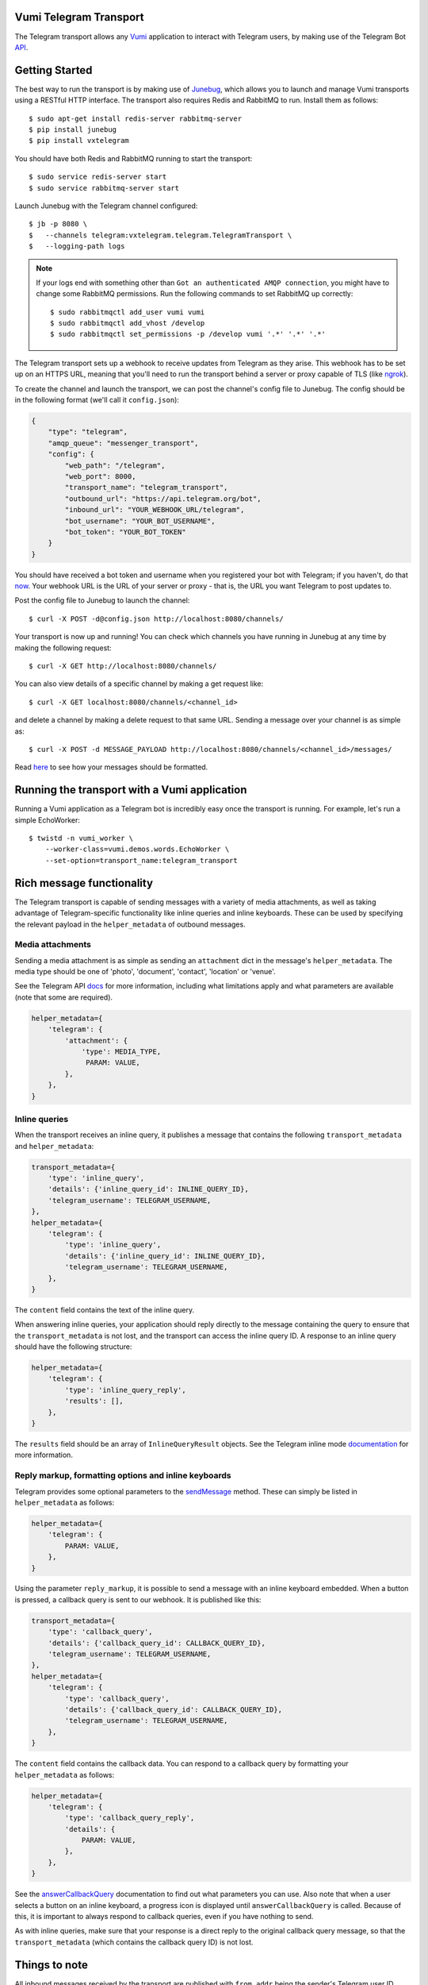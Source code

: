 Vumi Telegram Transport
=======================

.. image:: https://img.shields.io/travis/praekelt/vumi-telegram.svg
    :target: https://travis-ci.org/praekelt/vumi-telegram

.. image:: https://coveralls.io/repos/praekelt/vumi-telegram/badge.png?branch=develop
    :target: https://coveralls.io/r/praekelt/vumi-telegram?branch=develop
    :alt: Code Coverage


The Telegram transport allows any Vumi_ application to interact with Telegram users, by making use of the Telegram Bot API_.

Getting Started
===============

The best way to run the transport is by making use of Junebug_, which allows you to launch and manage Vumi transports using a RESTful HTTP interface. The transport also requires Redis and RabbitMQ to run. Install them as follows::

    $ sudo apt-get install redis-server rabbitmq-server
    $ pip install junebug
    $ pip install vxtelegram

You should have both Redis and RabbitMQ running to start the transport::

    $ sudo service redis-server start
    $ sudo service rabbitmq-server start

Launch Junebug with the Telegram channel configured::

    $ jb -p 8080 \
    $   --channels telegram:vxtelegram.telegram.TelegramTransport \
    $   --logging-path logs

.. note::

    If your logs end with something other than ``Got an authenticated AMQP connection``, you might have to change some RabbitMQ permissions. Run the following commands to set RabbitMQ up correctly::

        $ sudo rabbitmqctl add_user vumi vumi
        $ sudo rabbitmqctl add_vhost /develop
        $ sudo rabbitmqctl set_permissions -p /develop vumi '.*' '.*' '.*'

The Telegram transport sets up a webhook to receive updates from Telegram as they arise. This webhook has to be set up on an HTTPS URL, meaning that you'll need to run the transport behind a server or proxy capable of TLS (like ngrok_).

To create the channel and launch the transport, we can post the channel's config file to Junebug. The config should be in the following format (we'll call it ``config.json``):

.. code-block:: json

    {
        "type": "telegram",
        "amqp_queue": "messenger_transport",
        "config": {
            "web_path": "/telegram",
            "web_port": 8000,
            "transport_name": "telegram_transport",
            "outbound_url": "https://api.telegram.org/bot",
            "inbound_url": "YOUR_WEBHOOK_URL/telegram",
            "bot_username": "YOUR_BOT_USERNAME",
            "bot_token": "YOUR_BOT_TOKEN"
        }
    }

You should have received a bot token and username when you registered your bot with Telegram; if you haven't, do that now_. Your webhook URL is the URL of your server or proxy - that is, the URL you want Telegram to post updates to.

Post the config file to Junebug to launch the channel::

    $ curl -X POST -d@config.json http://localhost:8080/channels/

Your transport is now up and running! You can check which channels you have running in Junebug at any time by making the following request::

    $ curl -X GET http://localhost:8080/channels/

You can also view details of a specific channel by making a get request like::

    $ curl -X GET localhost:8080/channels/<channel_id>

and delete a channel by making a delete request to that same URL. Sending a message over your channel is as simple as::

    $ curl -X POST -d MESSAGE_PAYLOAD http://localhost:8080/channels/<channel_id>/messages/

Read here_ to see how your messages should be formatted.

Running the transport with a Vumi application
=============================================

Running a Vumi application as a Telegram bot is incredibly easy once the transport is running. For example, let's run a simple EchoWorker::

    $ twistd -n vumi_worker \
        --worker-class=vumi.demos.words.EchoWorker \
        --set-option=transport_name:telegram_transport

Rich message functionality
==========================

The Telegram transport is capable of sending messages with a variety of media attachments, as well as taking advantage of Telegram-specific functionality like inline queries and inline keyboards. These can be used by specifying the relevant payload in the ``helper_metadata`` of outbound messages.

Media attachments
~~~~~~~~~~~~~~~~~

Sending a media attachment is as simple as sending an ``attachment`` dict in the message's ``helper_metadata``. The media type should be one of 'photo', 'document', 'contact', 'location' or 'venue'.

See the Telegram API docs_ for more information, including what limitations apply and what parameters are available (note that some are required).

.. code-block:: python

    helper_metadata={
        'telegram': {
            'attachment': {
                'type': MEDIA_TYPE,
                 PARAM: VALUE,
            },
        },
    }

Inline queries
~~~~~~~~~~~~~~

When the transport receives an inline query, it publishes a message that contains the following ``transport_metadata`` and ``helper_metadata``:

.. code-block:: python

    transport_metadata={
        'type': 'inline_query',
        'details': {'inline_query_id': INLINE_QUERY_ID},
        'telegram_username': TELEGRAM_USERNAME,
    },
    helper_metadata={
        'telegram': {
            'type': 'inline_query',
            'details': {'inline_query_id': INLINE_QUERY_ID},
            'telegram_username': TELEGRAM_USERNAME,
        },
    }

The ``content`` field contains the text of the inline query.

When answering inline queries, your application should reply directly to the message containing the query to ensure that the ``transport_metadata`` is not lost, and the transport can access the inline query ID. A response to an inline query should have the following structure:

.. code-block:: python

    helper_metadata={
        'telegram': {
            'type': 'inline_query_reply',
            'results': [],
        },
    }

The ``results`` field should be an array of ``InlineQueryResult`` objects. See the Telegram inline mode documentation_ for more information.

Reply markup, formatting options and inline keyboards
~~~~~~~~~~~~~~~~~~~~~~~~~~~~~~~~~~~~~~~~~~~~~~~~~~~~~

Telegram provides some optional parameters to the sendMessage_ method. These can simply be listed in ``helper_metadata`` as follows:

.. code-block:: python

    helper_metadata={
        'telegram': {
            PARAM: VALUE,
        },
    }

Using the parameter ``reply_markup``, it is possible to send a message with an inline keyboard embedded. When a button is pressed, a callback query is sent to our webhook. It is published like this:

.. code-block:: python

    transport_metadata={
        'type': 'callback_query',
        'details': {'callback_query_id': CALLBACK_QUERY_ID},
        'telegram_username': TELEGRAM_USERNAME,
    },
    helper_metadata={
        'telegram': {
            'type': 'callback_query',
            'details': {'callback_query_id': CALLBACK_QUERY_ID},
            'telegram_username': TELEGRAM_USERNAME,
        },
    }

The ``content`` field contains the callback data. You can respond to a callback query by formatting your ``helper_metadata`` as follows:

.. code-block:: python

    helper_metadata={
        'telegram': {
            'type': 'callback_query_reply',
            'details': {
                PARAM: VALUE,
            },
        },
    }

See the answerCallbackQuery_ documentation to find out what parameters you can use. Also note that when a user selects a button on an inline keyboard, a progress icon is displayed until ``answerCallbackQuery`` is called. Because of this, it is important to always respond to callback queries, even if you have nothing to send.

As with inline queries, make sure that your response is a direct reply to the original callback query message, so that the ``transport_metadata`` (which contains the callback query ID) is not lost.

Things to note
==============

All inbound messages received by the transport are published with ``from_addr`` being the sender's Telegram user ID. However, since the ID is an simply integer, the transport will always include the user's username in ``transport_metadata``, under the field ``telegram_username``. This allows for more clarity in logs and statuses.

All text messages also contain the Telegram message ID under the field ``telegram_msg_id``, for use by the transport in sending replies.

User profile information
~~~~~~~~~~~~~~~~~~~~~~~~

Telegram values privacy. Because of this, a user's profile contains nothing more than their user ID, username, and an optional profile picture and full name.

Retrieving this information is trivial if you have the user's ID and the ID of a chat they are participating in. The following request returns a user's profile information::

    $ curl -X GET -d '{
        "chat_id": CHAT_ID,
        "user_id": USER_ID
    }' https://api.telegram.org/bot<BOT_TOKEN>/getChatMember

You should receive a ``ChatMember`` object in the response body that looks like this, where STATUS is the user's role in the chat (for example 'administrator'):

.. code-block:: json

    {
        "user": {
            "id": "USER_ID",
            "first_name": "FIRST_NAME",
            "last_name": "LAST_NAME",
            "username": "USERNAME"
        },
        "status": "STATUS"
    }

Getting a user's profile photos is a little more complicated, using the following request::

    $ curl -X GET -d '{"user_id": USER_ID}' https://api.telegram.org/bot<BOT_TOKEN>/getUserProfilePhotos

This returns a ``UserProfilePhotos`` object that has the following structure:

.. code-block:: json

    {
        "total_count": "PHOTO_COUNT",
        "photos": [[
            {
                "file_id": "FILE_ID",
                "width": 1,
                "height": 1,
                "file_size": 1,
            }
        ]]
    }

Using the file ID of the photo you want to download, call the getFile method with this request::

    $ curl -X GET -d '{"file_id": FILE_ID}' https://api.telegram.org/bot<BOT_TOKEN>/getFile

This returns a ``File`` object, which looks like this:

.. code-block:: json

    {
        "file_id": "FILE_ID",
        "file_size": 1,
        "file_path": "FILE_PATH"
    }

The file can then be downloaded at ``https://api.telegram.org/bot<BOT_TOKEN>/<FILE_PATH>``.

.. _Vumi: http://vumi.readthedocs.org
.. _Junebug: http://junebug.readthedocs.org
.. _API: https://core.telegram.org/bots/api
.. _ngrok: http://ngrok.io
.. _now: https://core.telegram.org/bots#3-how-do-i-create-a-bot
.. _here: #rich-message-functionality
.. _docs: https://core.telegram.org/bots/api#available-methods
.. _documentation: https://core.telegram.org/bots/api#inline-mode
.. _answerCallbackQuery: https://core.telegram.org/bots/api#answercallbackquery
.. _sendMessage: https://core.telegram.org/bots/api#sendmessage
